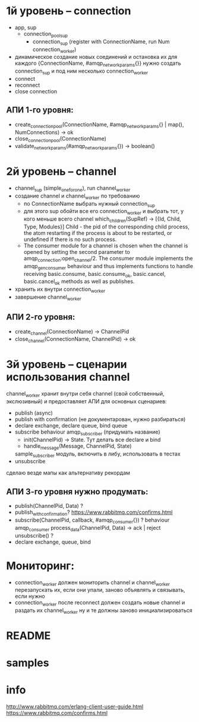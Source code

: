 * 1й уровень -- connection
  + app, sup
    + connection_pool_sup
      + connection_sup (register with ConnectionName, run Num connection_worker)
  + динамическое создание новых соединений и остановка их
    для каждого {ConnectionName, #amqp_network_params{}} нужно создать connection_sup
    и под ним несколько connection_worker
  + connect
  - reconnect
  - close connection

** АПИ 1-го уровня:
  - create_connection_pool(ConnectionName, #amqp_network_params{} | map(), NumConnections) -> ok
  - close_connection_pool(ConnectionName)
  - validate_network_params(#amqp_network_params{}) -> boolean()

* 2й уровень -- channel
  - channel_sup (simple_one_for_one), run channel_worker
  - создание channel и channel_worker по требованию
    - по ConnectionName выбрать нужный connection_sup
    - для этого sup обойти все его connection_worker
      и выбрать тот, у кого меньше всего channel
      which_children(SupRef) -> [{Id, Child, Type, Modules}]
      Child - the pid of the corresponding child process, the atom restarting if the process is about to be restarted, or undefined if there is no such process.
    - The consumer module for a channel is chosen when the channel is opened by
      setting the second parameter to amqp_connection:open_channel/2. The
      consumer module implements the amqp_gen_consumer behaviour and thus
      implements functions to handle receiving basic.consume,
      basic.consume_ok, basic.cancel, basic.cancel_ok methods as well as publishes.
  - хранить их внутри connection_worker
  - завершение channel_worker

** АПИ 2-го уровня:
  - create_channel(ConnectionName) -> ChannelPid
  - close_channel(ConnectionName, ChannelPid) -> ok

* 3й уровень -- сценарии использования channel
  channel_worker хранит внутри себя channel (свой собственный, экслюзивный)
  и предоставляет АПИ для основных сценариев:
  - publish (async)
  - publish with confirmation (не документарован, нужно разбираться)
  - declare exchange, declare queue, bind queue
  - subscribe
    behaviour amqp_subscriber (придумать название)
    - init(ChannelPid) -> State. Тут делать все declare и bind
    - handle_message(Message, ChannelPid, State)
    sample_subscriber модуль, включить в либу, использовать в тестах
  - unsubscribe
  сделаю везде мапы как альтернативу рекордам

** АПИ 3-го уровня нужно продумать:
  - publish(ChannelPid, Data) ?
  - publish_with_confirmation?
    https://www.rabbitmq.com/confirms.html
  - subscribe(ChannelPid, callback, #amqp_consumer{}) ?
    behaviour amqp_consumer
    process_data(ChannelPid, Data) -> ack | reject
    unsubscribe() ?
  - declare exchange, queue, bind

* Мониторинг:
  - connection_worker должен мониторить channel и channel_worker
    перезапускать их, если они упали, заново объявлять и связывать, если нужно
  - connection_worker после reconnect должен создать новые channel и раздать их channel_worker
    ну и те должны заново инициализироваться

* README

* samples

* info
http://www.rabbitmq.com/erlang-client-user-guide.html
https://www.rabbitmq.com/confirms.html
